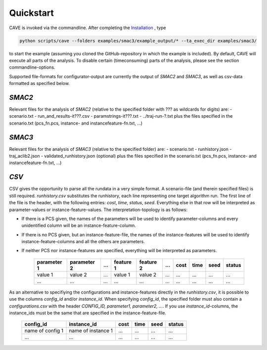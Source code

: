 Quickstart
----------
CAVE is invoked via the commandline. After completing the
`Installation <installation.html>`_ , type

.. code-block:: bash

    python scripts/cave --folders examples/smac3/example_output/* --ta_exec_dir examples/smac3/

to start the example (assuming you
cloned the GitHub-repository in which the example is included). By default, CAVE
will execute all parts of the analysis. To disable certain (timeconsuming) parts
of the analysis, please see the section commandline-options.

Supported file-formats for configurator-output are currently the output of
*SMAC2* and *SMAC3*, as well as csv-data formatted as specified below.

*SMAC2*
=======
Relevant files for the analysis of *SMAC2* (relative to the specified
folder with ??? as wildcards for digits) are:
- scenario.txt
- run_and_results-it???.csv
- paramstrings-it???.txt
- ../traj-run-?.txt
plus the files specified in the scenario.txt (pcs_fn.pcs, instance- and
instancefeature-fn.txt, ...)

*SMAC3*
=======
Relevant files for the analysis of *SMAC3* (relative to the specified
folder) are:
- scenario.txt
- runhistory.json
- traj_aclib2.json
- validated_runhistory.json (optional)
plus the files specified in the scenario.txt (pcs_fn.pcs, instance- and
instancefeature-fn.txt, ...)

*CSV*
=====
CSV gives the opportunity to parse all the rundata in a very simple
format. A scenario-file (and therein specified files) is still required.
`runhistory.csv` substitutes the runhistory, each line representing one target
algorithm run. The first line of the file is the header, with the following
entries: `cost`, `time`, `status`, `seed`. Everything else in that row will be
interpreted as parameter-values or instance-feature-values. The
interpretation-topology is as follows:

- If there is a PCS given, the names of the parameters will be used to identify parameter-columns and every unidentified column will be an instance-feature-column.
- If there is no PCS given, but an instance-feature-file, the names of the instance-features will be used to identify instance-feature-columns and all the others are parameters.
- If neither PCS nor instance-features are specified, everything will be interpreted as parameters.

     +-------------+-------------+-----+-----------+-----------+-----+------+------+------+--------+
     | parameter 1 | parameter 2 | ... | feature 1 | feature 2 | ... | cost | time | seed | status |
     +=============+=============+=====+===========+===========+=====+======+======+======+========+
     | value 1     | value 2     | ... | value 1   | value 2   | ... | ...  | ...  | ...  | ...    |
     +-------------+-------------+-----+-----------+-----------+-----+------+------+------+--------+
     | ...         | ...         | ... | ...       | ...       | ... | ...  | ...  | ...  | ...    |
     +-------------+-------------+-----+-----------+-----------+-----+------+------+------+--------+

As an alternative to specifiying the configurations and instance-features
directly in the `runhistory.csv`, it is possible to use the columns `config_id`
and/or `instance_id`. When specifying `config_id`, the specified folder must
also contain a `configurations.csv` with the header `CONFIG_ID, parameter1,
parameter2, ...`. If you use `instance_id`-columns, the instance_ids must be the same
that are specified in the instance-feature-file.

     +--------------------+--------------------+-------+----------------+------+--------+
     |      config_id     |  instance_id       | cost  | time           | seed | status |
     +====================+====================+=======+================+======+========+
     | name of config 1   | name of instance 1 | ...   |  ...           | ...  |  ...   |
     +--------------------+--------------------+-------+----------------+------+--------+
     |         ...        |          ...       | ...   |  ...           | ...  |  ...   |
     +--------------------+--------------------+-------+----------------+------+--------+



